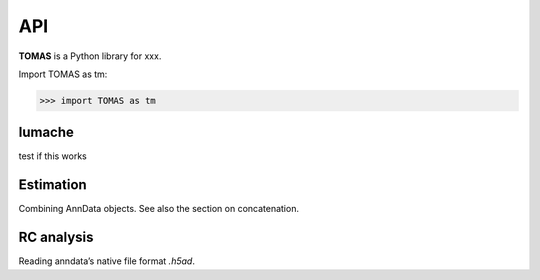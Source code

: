 API
===

**TOMAS** is a Python library for xxx.

Import TOMAS as tm:

>>> import TOMAS as tm


.. module:: tomas


lumache
-------

test if this works

.. autosummary::
   :toctree: generated/
   
   tomas.lumache.lgammaVec
   tomas.lumache.lgammaVec
   tomas.lumache.lgammaVec


Estimation
----------

Combining AnnData objects. See also the section on concatenation.

.. autosummary::
   :toctree: generated/

   tomas.lumache.lgammaVec
   tomas.lumache.lgammaVec


RC analysis
-----------

Reading anndata’s native file format `.h5ad`.

.. autosummary::
   :toctree: generated/

   tomas.lumache.lgammaVec



